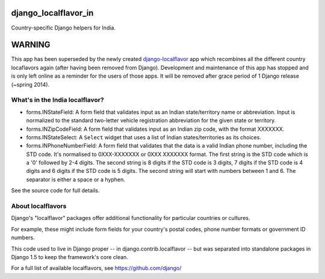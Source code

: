=====================
django_localflavor_in
=====================

Country-specific Django helpers for India.

=======
WARNING
=======

This app has been superseded by the newly created django-localflavor_ app
which recombines all the different country locaflavors again (after having
been removed from Django). Development and maintenance of this app has
stopped and is only left online as a reminder for the users of those apps.
It will be removed after grace period of 1 Django release (~spring 2014).

.. _django-localflavor: https://github.com/django/django-localflavor/

What's in the India localflavor?
================================

* forms.INStateField: A form field that validates input as an Indian
  state/territory name or abbreviation. Input is normalized to the
  standard two-letter vehicle registration abbreviation for the given
  state or territory.

* forms.INZipCodeField: A form field that validates input as an Indian
  zip code, with the format XXXXXXX.

* forms.INStateSelect: A ``Select`` widget that uses a list of Indian
  states/territories as its choices.

* forms.INPhoneNumberField: A form field that validates that the data
  is a valid Indian phone number, including the STD code. It's normalised
  to 0XXX-XXXXXXX or 0XXX XXXXXXX format. The first string is the STD code
  which is a '0' followed by 2-4 digits. The second string is 8 digits if
  the STD code is 3 digits, 7 digits if the STD code is 4 digits and 6
  digits if the STD code is 5 digits. The second string will start with
  numbers between 1 and 6. The separator is either a space or a hyphen.

See the source code for full details.

About localflavors
==================

Django's "localflavor" packages offer additional functionality for particular
countries or cultures.

For example, these might include form fields for your country's postal codes,
phone number formats or government ID numbers.

This code used to live in Django proper -- in django.contrib.localflavor -- but
was separated into standalone packages in Django 1.5 to keep the framework's
core clean.

For a full list of available localflavors, see https://github.com/django/
